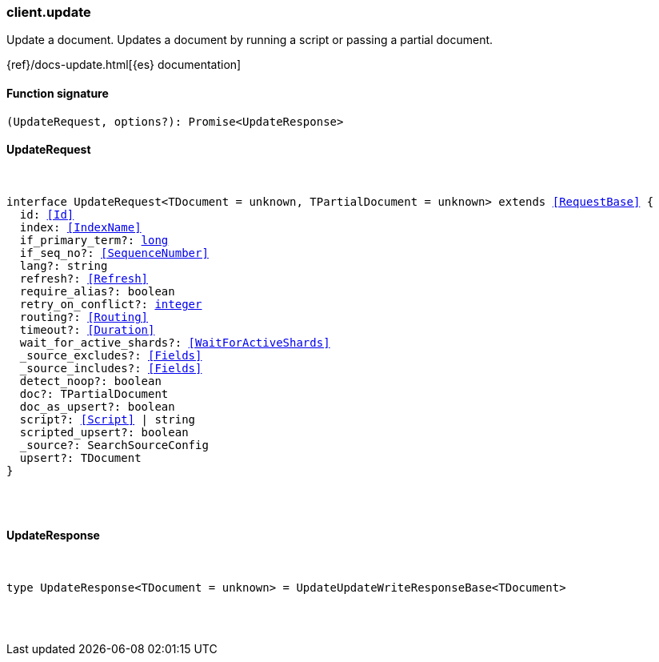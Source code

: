 [[reference-update]]

////////
===========================================================================================================================
||                                                                                                                       ||
||                                                                                                                       ||
||                                                                                                                       ||
||        ██████╗ ███████╗ █████╗ ██████╗ ███╗   ███╗███████╗                                                            ||
||        ██╔══██╗██╔════╝██╔══██╗██╔══██╗████╗ ████║██╔════╝                                                            ||
||        ██████╔╝█████╗  ███████║██║  ██║██╔████╔██║█████╗                                                              ||
||        ██╔══██╗██╔══╝  ██╔══██║██║  ██║██║╚██╔╝██║██╔══╝                                                              ||
||        ██║  ██║███████╗██║  ██║██████╔╝██║ ╚═╝ ██║███████╗                                                            ||
||        ╚═╝  ╚═╝╚══════╝╚═╝  ╚═╝╚═════╝ ╚═╝     ╚═╝╚══════╝                                                            ||
||                                                                                                                       ||
||                                                                                                                       ||
||    This file is autogenerated, DO NOT send pull requests that changes this file directly.                             ||
||    You should update the script that does the generation, which can be found in:                                      ||
||    https://github.com/elastic/elastic-client-generator-js                                                             ||
||                                                                                                                       ||
||    You can run the script with the following command:                                                                 ||
||       npm run elasticsearch -- --version <version>                                                                    ||
||                                                                                                                       ||
||                                                                                                                       ||
||                                                                                                                       ||
===========================================================================================================================
////////

[discrete]
=== client.update

Update a document. Updates a document by running a script or passing a partial document.

{ref}/docs-update.html[{es} documentation]

[discrete]
==== Function signature

[source,ts]
----
(UpdateRequest, options?): Promise<UpdateResponse>
----

[discrete]
==== UpdateRequest

[pass]
++++
<pre>
++++
interface UpdateRequest<TDocument = unknown, TPartialDocument = unknown> extends <<RequestBase>> {
  id: <<Id>>
  index: <<IndexName>>
  if_primary_term?: <<_long, long>>
  if_seq_no?: <<SequenceNumber>>
  lang?: string
  refresh?: <<Refresh>>
  require_alias?: boolean
  retry_on_conflict?: <<_integer, integer>>
  routing?: <<Routing>>
  timeout?: <<Duration>>
  wait_for_active_shards?: <<WaitForActiveShards>>
  _source_excludes?: <<Fields>>
  _source_includes?: <<Fields>>
  detect_noop?: boolean
  doc?: TPartialDocument
  doc_as_upsert?: boolean
  script?: <<Script>> | string
  scripted_upsert?: boolean
  _source?: SearchSourceConfig
  upsert?: TDocument
}

[pass]
++++
</pre>
++++
[discrete]
==== UpdateResponse

[pass]
++++
<pre>
++++
type UpdateResponse<TDocument = unknown> = UpdateUpdateWriteResponseBase<TDocument>

[pass]
++++
</pre>
++++
